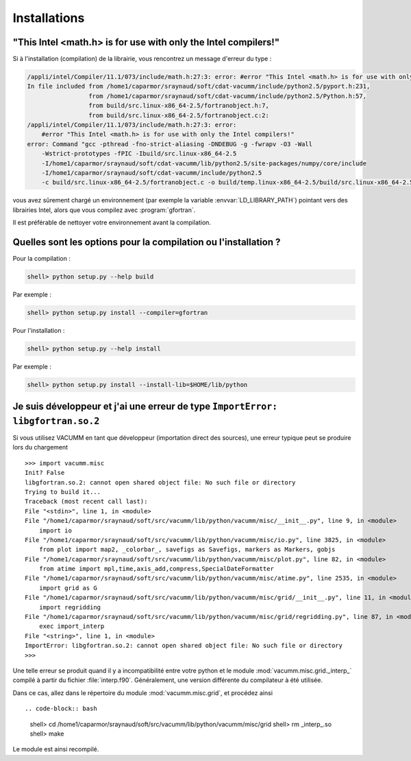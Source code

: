 .. _user.faq.install:

Installations
=============


.. _user.faq.install.intel:

"This Intel <math.h> is for use with only the Intel compilers!"
---------------------------------------------------------------


Si à l'installation (compilation) de la librairie, vous rencontrez un message d'erreur du type :


.. code-block:: bash

    /appli/intel/Compiler/11.1/073/include/math.h:27:3: error: #error "This Intel <math.h> is for use with only the Intel compilers!"
    In file included from /home1/caparmor/sraynaud/soft/cdat-vacumm/include/python2.5/pyport.h:231,
                     from /home1/caparmor/sraynaud/soft/cdat-vacumm/include/python2.5/Python.h:57,
                     from build/src.linux-x86_64-2.5/fortranobject.h:7,
                     from build/src.linux-x86_64-2.5/fortranobject.c:2:
    /appli/intel/Compiler/11.1/073/include/math.h:27:3: error: 
        #error "This Intel <math.h> is for use with only the Intel compilers!"
    error: Command "gcc -pthread -fno-strict-aliasing -DNDEBUG -g -fwrapv -O3 -Wall 
        -Wstrict-prototypes -fPIC -Ibuild/src.linux-x86_64-2.5 
        -I/home1/caparmor/sraynaud/soft/cdat-vacumm/lib/python2.5/site-packages/numpy/core/include 
        -I/home1/caparmor/sraynaud/soft/cdat-vacumm/include/python2.5 
        -c build/src.linux-x86_64-2.5/fortranobject.c -o build/temp.linux-x86_64-2.5/build/src.linux-x86_64-2.5/fortranobject.o" failed with exit status 1

vous avez sûrement chargé un environnement (par exemple la variable :envvar:`LD_LIBRARY_PATH`) pointant vers
des librairies Intel, alors que vous compilez avec :program:`gfortran`.

Il est préférable de nettoyer votre environnement avant la compilation.


Quelles sont les options pour la compilation ou l'installation ?
----------------------------------------------------------------

Pour la compilation :

.. code-block:: bash

    shell> python setup.py --help build
    
Par exemple :
    
.. code-block:: bash

    shell> python setup.py install --compiler=gfortran 

Pour l'installation :

.. code-block:: bash

    shell> python setup.py --help install

Par exemple :
    
.. code-block:: bash

    shell> python setup.py install --install-lib=$HOME/lib/python
    

Je suis développeur et j'ai une erreur de type ``ImportError: libgfortran.so.2``
--------------------------------------------------------------------------------

Si vous utilisez VACUMM en tant que développeur (importation direct des sources),
une erreur typique peut se produire lors du chargement ::
    
    
    >>> import vacumm.misc
    Init? False
    libgfortran.so.2: cannot open shared object file: No such file or directory
    Trying to build it...
    Traceback (most recent call last):
    File "<stdin>", line 1, in <module>
    File "/home1/caparmor/sraynaud/soft/src/vacumm/lib/python/vacumm/misc/__init__.py", line 9, in <module>
        import io
    File "/home1/caparmor/sraynaud/soft/src/vacumm/lib/python/vacumm/misc/io.py", line 3825, in <module>
        from plot import map2, _colorbar_, savefigs as Savefigs, markers as Markers, gobjs
    File "/home1/caparmor/sraynaud/soft/src/vacumm/lib/python/vacumm/misc/plot.py", line 82, in <module>
        from atime import mpl,time,axis_add,compress,SpecialDateFormatter
    File "/home1/caparmor/sraynaud/soft/src/vacumm/lib/python/vacumm/misc/atime.py", line 2535, in <module>
        import grid as G
    File "/home1/caparmor/sraynaud/soft/src/vacumm/lib/python/vacumm/misc/grid/__init__.py", line 11, in <module>
        import regridding
    File "/home1/caparmor/sraynaud/soft/src/vacumm/lib/python/vacumm/misc/grid/regridding.py", line 87, in <module>
        exec import_interp
    File "<string>", line 1, in <module>
    ImportError: libgfortran.so.2: cannot open shared object file: No such file or directory
    >>> 

Une telle erreur se produit quand il y a incompatibilité entre votre python et 
le module :mod:`vacumm.misc.grid._interp_` compilé à partir du fichier :file:`interp.f90`.
Généralement, une version différente du compilateur à été utilisée.

Dans ce cas, allez dans le répertoire du module :mod:`vacumm.misc.grid`, et procédez ainsi ::
    
    
.. code-block:: bash

    shell> cd /home1/caparmor/sraynaud/soft/src/vacumm/lib/python/vacumm/misc/grid
    shell> rm _interp_.so
    shell> make

Le module est ainsi recompilé.


